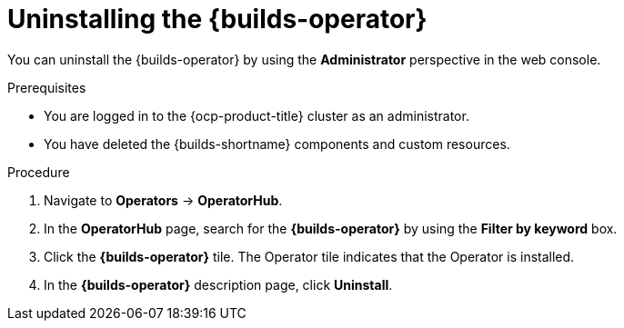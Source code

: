 // Module included in the following assemblies:
//
// * builds/uninstalling-openshift-builds.adoc

:_mod-docs-content-type: PROCEDURE
[id='ob-uninstalling-the-builds-operator_{context}']
= Uninstalling the {builds-operator}

[role="_abstract"]
You can uninstall the {builds-operator} by using the *Administrator* perspective in the web console.

.Prerequisites

* You are logged in to the {ocp-product-title} cluster as an administrator.
* You have deleted the {builds-shortname} components and custom resources.

.Procedure

. Navigate to *Operators* -> *OperatorHub*.

. In the *OperatorHub* page, search for the *{builds-operator}* by using the *Filter by keyword* box.

. Click the *{builds-operator}* tile. The Operator tile indicates that the Operator is installed.

. In the *{builds-operator}* description page, click *Uninstall*.
